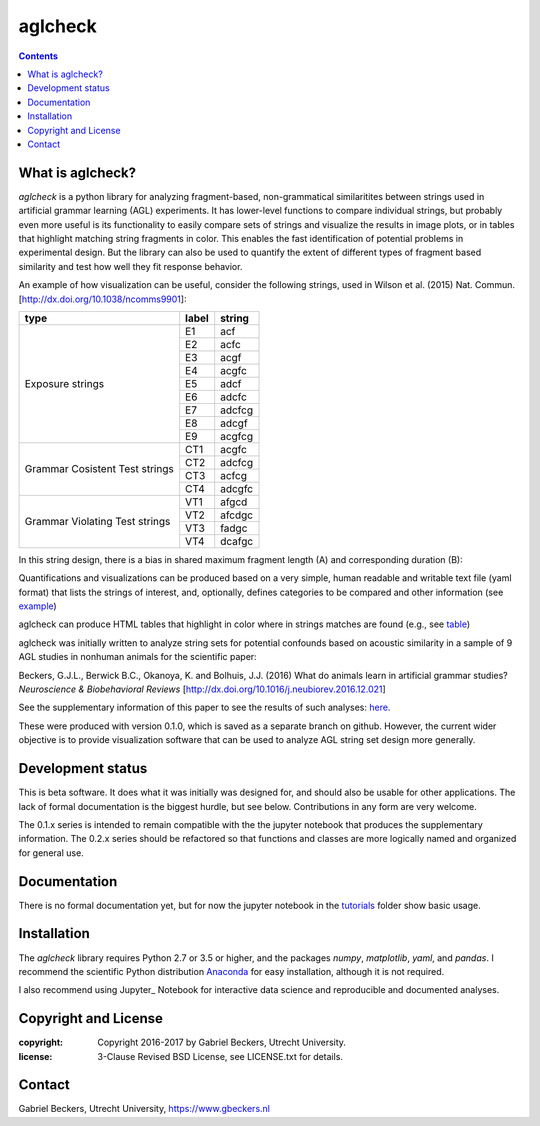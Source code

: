 ========
aglcheck
========

.. contents::

What is aglcheck?
-----------------
*aglcheck* is a python library for analyzing fragment-based, non-grammatical 
similaritites between strings used in artificial grammar learning (AGL) 
experiments. It has lower-level functions to compare individual strings, but
probably even more useful is its functionality to easily compare sets of 
strings and visualize the results in image plots, or in tables that highlight
matching string fragments in color. This enables the fast identification of
potential problems in experimental design. But the library can also be used
to quantify the extent of different types of fragment based similarity and
test how well they fit response behavior.

An example of how visualization can be useful, consider the following strings,
used in Wilson et al. (2015) Nat. Commun. [http://dx.doi.org/10.1038/ncomms9901]:

+-----------+-------+---------+
| type      | label | string  |
+===========+=======+=========+
|           | E1    |  acf    |
|           +-------+---------+
|           | E2    |  acfc   |
|           +-------+---------+
|           | E3    |  acgf   |
|           +-------+---------+
|           | E4    |  acgfc  |
|           +-------+---------+
| Exposure  | E5    |  adcf   |
| strings   +-------+---------+
|           | E6    |  adcfc  |
|           +-------+---------+
|           | E7    |  adcfcg |
|           +-------+---------+
|           | E8    |  adcgf  |
|           +-------+---------+
|           | E9    |  acgfcg |
+-----------+-------+---------+
|           | CT1   |  acgfc  |
| Grammar   +-------+---------+
| Cosistent | CT2   |  adcfcg |
| Test      +-------+---------+
| strings   | CT3   |  acfcg  |
|           +-------+---------+
|           | CT4   |  adcgfc |
+-----------+-------+---------+
|           | VT1   |  afgcd  |
| Grammar   +-------+---------+
| Violating | VT2   |  afcdgc |
| Test      +-------+---------+
| strings   | VT3   |  fadgc  |
|           +-------+---------+
|           | VT4   |  dcafgc |
+-----------+-------+---------+

In this string design, there is a bias in shared maximum fragment length (A)
and corresponding duration (B):

.. image:: example_figures/example_fig_sharedchunklength_1.png
    :width: 100%

Quantifications and visualizations can be produced based on a very simple,
human readable and writable text file (yaml format) that lists the strings of
interest, and, optionally, defines categories to be compared and other
information (see example_)

.. _example: https://github.com/gjlbeckers-uu/aglcheck/blob/master/aglcheck/datafiles/wilsonetal_natcomm_2015.yaml

aglcheck can produce HTML tables that highlight in color where in strings
matches are found (e.g., see table_)

.. _table: https://rawgit.com/gjlbeckers-uu/aglcheck/master/example_figures/example_table.html


aglcheck was initially written to analyze string sets for potential confounds
based on acoustic similarity in a sample of 9 AGL studies in nonhuman animals
for the scientific paper:

Beckers, G.J.L., Berwick B.C., Okanoya, K. and Bolhuis, J.J. (2016) What do
animals learn in artificial grammar studies? *Neuroscience & Biobehavioral
Reviews* [http://dx.doi.org/10.1016/j.neubiorev.2016.12.021]

See the supplementary information of this paper to see the results of such
analyses: here_.

.. _here: https://rawgit.com/gjlbeckers-uu/aglcheck/master/stimulussets_analyzed/suppl_info_beckers_etal_2016_jneurobiorev_revision2.html

These were produced with version 0.1.0, which is saved as a separate branch on
github. However, the current wider objective is to provide visualization
software that can be used to analyze AGL string set design more generally.


Development status
------------------
This is beta software. It does what it was initially was designed for, and
should also be usable for other applications. The lack of formal documentation
is the biggest hurdle, but see below. Contributions in any form are very
welcome.

The 0.1.x series is intended to remain compatible with the the jupyter
notebook that produces the supplementary information. The 0.2.x series should
be refactored so that functions and classes are more logically named and
organized for general use.


Documentation
-------------
There is no formal documentation yet, but for now the jupyter notebook in the
tutorials_ folder show basic usage.

.. _tutorials: https://github.com/gjlbeckers-uu/aglcheck/tree/master/tutorials


Installation
------------
The *aglcheck* library requires Python 2.7 or 3.5 or higher, and the packages
*numpy*, *matplotlib*, *yaml*, and *pandas*. I recommend the scientific Python
distribution Anaconda_ for easy installation, although it is not required.

.. _Anaconda: https://www.continuum.io/downloads

I also recommend using Jupyter_ Notebook for interactive data science and
reproducible and documented analyses.

.. _Jupyter https://jupyter.org/index.html


Copyright and License
---------------------
:copyright: Copyright 2016-2017 by Gabriel Beckers, Utrecht University.
:license: 3-Clause Revised BSD License, see LICENSE.txt for details.

Contact
-------
Gabriel Beckers, Utrecht University, https://www.gbeckers.nl
